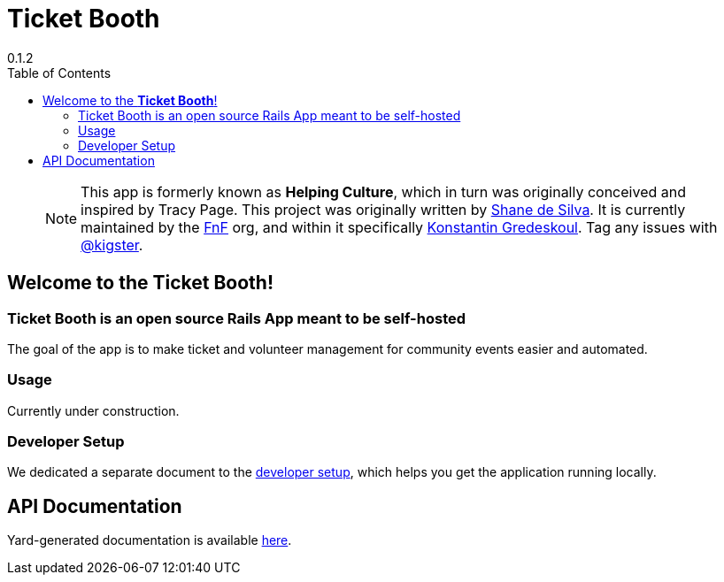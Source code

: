 = Ticket Booth
:author: 0.1.2
:doctype: book
:source-highlighter: rouge
:rouge-style: base16.monokai
:toclevels: 5
:toc:
:icons: font
:license: MIT

> NOTE: This app is formerly known as **Helping Culture**, which in turn was originally conceived and inspired by Tracy Page. This project was originally written by https://github.com/sds[Shane de Silva]. It is currently maintained by the https://github.com/fnf-org[FnF] org, and within it specifically https://github.com/kigster[Konstantin Gredeskoul]. Tag any issues with https://github.com/kigster[@kigster].


== Welcome to the *Ticket Booth*!

=== Ticket Booth is an open source Rails App meant to be self-hosted

The goal of the app is to make ticket and volunteer management for community events easier and automated.

=== Usage

Currently under construction.

=== Developer Setup

We dedicated a separate document to the xref:DEVELOPERS.adoc[developer setup], which helps you get the application running locally.

== API Documentation

Yard-generated documentation is available xref:doc/index.html[here].


